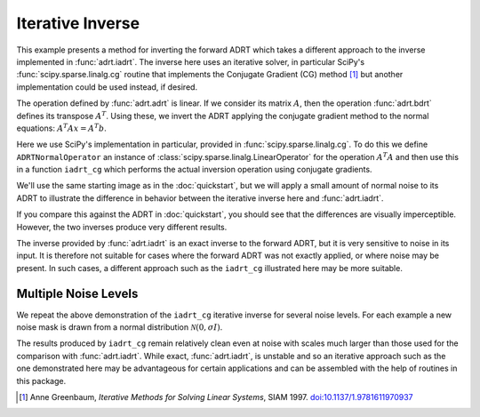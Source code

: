 .. _inverse page:

Iterative Inverse
=================

This example presents a method for inverting the forward ADRT which
takes a different approach to the inverse implemented in
:func:`adrt.iadrt`. The inverse here uses an iterative solver, in
particular SciPy's :func:`scipy.sparse.linalg.cg` routine that
implements the Conjugate Gradient (CG) method [#greenbaum97]_ but
another implementation could be used instead, if desired.

.. plot::
   :context: reset
   :include-source: false
   :nofigs:

   from scipy.sparse.linalg import LinearOperator, cg

The operation defined by :func:`adrt.adrt` is linear. If we consider
its matrix :math:`A`, then the operation :func:`adrt.bdrt` defines its
transpose :math:`A^T`. Using these, we invert the ADRT applying the
conjugate gradient method to the normal equations:
:math:`A^{T}Ax=A^{T}b`.

Here we use SciPy's implementation in particular, provided in
:func:`scipy.sparse.linalg.cg`. To do this we define
``ADRTNormalOperator`` an instance of
:class:`scipy.sparse.linalg.LinearOperator` for the operation
:math:`A^{T}A` and then use this in a function ``iadrt_cg`` which
performs the actual inversion operation using conjugate gradients.

.. plot:: code/iadrt_cg.py
   :context: close-figs
   :nofigs:

We'll use the same starting image as in the :doc:`quickstart`, but we
will apply a small amount of normal noise to its ADRT to illustrate
the difference in behavior between the iterative inverse here and
:func:`adrt.iadrt`.

.. plot::
   :context: close-figs
   :align: center

   # Generate input image
   n = 16
   xs = np.linspace(-1, 1, n)
   x, y = np.meshgrid(xs, xs)
   img = 0.5 * ((np.abs(x - 0.25) + np.abs(y)) < 0.7).astype(np.float32)
   img[:, 3] = 1
   img[1, :] = 1

   # Compute ADRT and add noise
   img_plain_adrt = adrt.adrt(img)
   noise_mask = np.random.default_rng(seed=0).normal(scale=1e-4, size=img_plain_adrt.shape)
   img_noise_adrt = img_plain_adrt + noise_mask

   # Plot noisy ADRT
   vmin = np.min(img_noise_adrt)
   vmax = np.max(img_noise_adrt)
   fig, axs = plt.subplots(1, 4, sharey=True)
   for i, ax in enumerate(axs.ravel()):
       im_plot = ax.imshow(img_noise_adrt[i], vmin=vmin, vmax=vmax)
   fig.tight_layout()
   fig.colorbar(im_plot, ax=axs, orientation="horizontal", pad=0.1)


If you compare this against the ADRT in :doc:`quickstart`, you should
see that the differences are visually imperceptible. However, the two
inverses produce very different results.

.. plot::
   :context: close-figs
   :align: center

   iadrt_inv = adrt.utils.truncate(adrt.iadrt(img_noise_adrt)).mean(axis=0)
   cg_inv = iadrt_cg(img_noise_adrt)

   fig, axs = plt.subplots(1, 3, sharey=True)
   plot_elements = [(img, "Original"), (cg_inv, "CG Inverse"), (iadrt_inv, "iadrt Inverse")]
   for ax, (data, title) in zip(axs.ravel(), plot_elements):
       im_plot = ax.imshow(data)
       fig.colorbar(im_plot, ax=ax, orientation="horizontal", pad=0.08)
       ax.set_title(title)
   fig.tight_layout()

The inverse provided by :func:`adrt.iadrt` is an exact inverse to the
forward ADRT, but it is very sensitive to noise in its input. It is
therefore not suitable for cases where the forward ADRT was not
exactly applied, or where noise may be present. In such cases, a
different approach such as the ``iadrt_cg`` illustrated here may be
more suitable.

Multiple Noise Levels
---------------------

We repeat the above demonstration of the ``iadrt_cg`` iterative inverse
for several noise levels. For each example a new noise mask is drawn
from a normal distribution :math:`\mathcal{N}(0, \sigma I)`.

.. plot::
   :context: close-figs
   :align: center

   rng = np.random.default_rng(seed=0)
   fig, axs = plt.subplots(2, 2, sharey=True)
   fig.suptitle("CG Inverses at Several Noise Levels")
   for scale, ax in zip([1e-2, 1e-1, 1, 10], axs.ravel()):
       noise = rng.normal(scale=scale, size=img_plain_adrt.shape)
       cg_inv = iadrt_cg(img_plain_adrt + noise)
       im_plot = ax.imshow(cg_inv)
       fig.colorbar(im_plot, ax=ax)
       ax.set_title(rf"$\sigma = {scale}$")
   fig.tight_layout()

The results produced by ``iadrt_cg`` remain relatively clean even at
noise with scales much larger than those used for the comparison with
:func:`adrt.iadrt`. While exact, :func:`adrt.iadrt`, is unstable and
so an iterative approach such as the one demonstrated here may be
advantageous for certain applications and can be assembled with the
help of routines in this package.

.. [#greenbaum97] Anne Greenbaum, *Iterative Methods for Solving Linear
            Systems*, SIAM 1997. `doi:10.1137/1.9781611970937
            <https://doi.org/10.1137/1.9781611970937>`_
